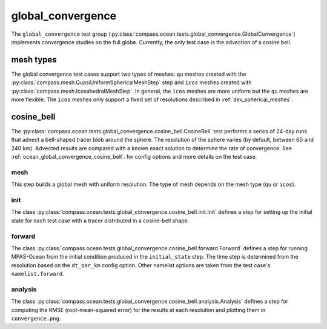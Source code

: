 .. _dev_ocean_global_convergence:

global_convergence
==================

The ``global_convergence`` test group
(:py:class:`compass.ocean.tests.global_convergence.GlobalConvergence`)
implements convergence studies on the full globe. Currently, the only test case
is the advection of a cosine bell.

.. _dev_ocean_global_convergence_mesh_types:

mesh types
----------

The global convergence test cases support two types of meshes: ``qu`` meshes
created with the :py:class:`compass.mesh.QuasiUniformSphericalMeshStep` step
and ``icos`` meshes created with
:py:class:`compass.mesh.IcosahedralMeshStep`.  In general, the ``icos`` meshes
are more uniform but the ``qu`` meshes are more flexible.  The ``icos`` meshes
only support a fixed set of resolutions described in
:ref:`dev_spherical_meshes`.

.. _dev_ocean_global_convergence_cosine_bell:

cosine_bell
-----------

The :py:class:`compass.ocean.tests.global_convergence.cosine_bell.CosineBell`
test performs a series of 24-day runs that advect a bell-shaped tracer blob
around the sphere.  The resolution of the sphere varies (by default, between
60 and 240 km).  Advected results are compared with a known exact solution to
determine the rate of convergence.  See :ref:`ocean_global_convergence_cosine_bell`.
for config options and more details on the test case.

mesh
~~~~

This step builds a global mesh with uniform resolution. The type of mesh
depends on the mesh type (``qu`` or ``icos``).

init
~~~~

The class :py:class:`compass.ocean.tests.global_convergence.cosine_bell.init.Init`
defines a step for setting up the initial state for each test case with a
tracer distributed in a cosine-bell shape.

forward
~~~~~~~

The class :py:class:`compass.ocean.tests.global_convergence.cosine_bell.forward.Forward`
defines a step for running MPAS-Ocean from the initial condition produced in
the ``initial_state`` step.  The time step is determined from the resolution
based on the ``dt_per_km`` config option.  Other namelist options are taken
from the test case's ``namelist.forward``.

analysis
~~~~~~~~

The class :py:class:`compass.ocean.tests.global_convergence.cosine_bell.analysis.Analysis`
defines a step for computing the RMSE (root-mean-squared error) for the results
at each resolution and plotting them in ``convergence.png``.
